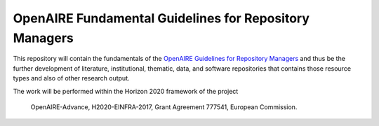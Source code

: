 OpenAIRE Fundamental Guidelines for Repository Managers
=======================================================

.. image:: https://travis-ci.org/openaire/openaire-fundamental-guidelines.svg?branch=master
   :target: https://travis-ci.org/openaire/openaire-fundamental-guidelines

.. image:: https://readthedocs.org/projects/openaire-fundamental-guidelines/badge/?version=latest
   :target: https://readthedocs.org/projects/openaire-fundamental-guidelines/?badge=latest
   :alt: Documentation Status


This repository will contain the fundamentals of the `OpenAIRE Guidelines for 
Repository Managers <https://guidelines.openaire.eu/>`_ and thus be the further development of literature, institutional, 
thematic, data, and software repositories that contains those resource types
and also of other research output.

The work will be performed within the Horizon 2020 framework of the project 

    OpenAIRE-Advance,
    H2020-EINFRA-2017,
    Grant Agreement 777541,
    European Commission.

